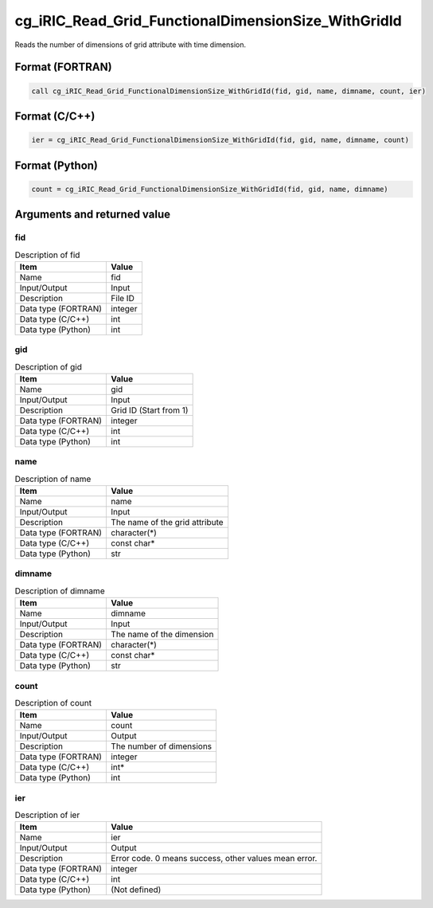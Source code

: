 .. _sec_ref_cg_iRIC_Read_Grid_FunctionalDimensionSize_WithGridId:

cg_iRIC_Read_Grid_FunctionalDimensionSize_WithGridId
====================================================

Reads the number of dimensions of grid attribute with time dimension.

Format (FORTRAN)
-----------------

.. code-block:: fortran

   call cg_iRIC_Read_Grid_FunctionalDimensionSize_WithGridId(fid, gid, name, dimname, count, ier)

Format (C/C++)
-----------------

.. code-block:: c

   ier = cg_iRIC_Read_Grid_FunctionalDimensionSize_WithGridId(fid, gid, name, dimname, count)

Format (Python)
-----------------

.. code-block:: python

   count = cg_iRIC_Read_Grid_FunctionalDimensionSize_WithGridId(fid, gid, name, dimname)

Arguments and returned value
-------------------------------

fid
~~~

.. list-table:: Description of fid
   :header-rows: 1

   * - Item
     - Value
   * - Name
     - fid
   * - Input/Output
     - Input

   * - Description
     - File ID
   * - Data type (FORTRAN)
     - integer
   * - Data type (C/C++)
     - int
   * - Data type (Python)
     - int

gid
~~~

.. list-table:: Description of gid
   :header-rows: 1

   * - Item
     - Value
   * - Name
     - gid
   * - Input/Output
     - Input

   * - Description
     - Grid ID (Start from 1)
   * - Data type (FORTRAN)
     - integer
   * - Data type (C/C++)
     - int
   * - Data type (Python)
     - int

name
~~~~

.. list-table:: Description of name
   :header-rows: 1

   * - Item
     - Value
   * - Name
     - name
   * - Input/Output
     - Input

   * - Description
     - The name of the grid attribute
   * - Data type (FORTRAN)
     - character(*)
   * - Data type (C/C++)
     - const char*
   * - Data type (Python)
     - str

dimname
~~~~~~~

.. list-table:: Description of dimname
   :header-rows: 1

   * - Item
     - Value
   * - Name
     - dimname
   * - Input/Output
     - Input

   * - Description
     - The name of the dimension
   * - Data type (FORTRAN)
     - character(*)
   * - Data type (C/C++)
     - const char*
   * - Data type (Python)
     - str

count
~~~~~

.. list-table:: Description of count
   :header-rows: 1

   * - Item
     - Value
   * - Name
     - count
   * - Input/Output
     - Output

   * - Description
     - The number of dimensions
   * - Data type (FORTRAN)
     - integer
   * - Data type (C/C++)
     - int*
   * - Data type (Python)
     - int

ier
~~~

.. list-table:: Description of ier
   :header-rows: 1

   * - Item
     - Value
   * - Name
     - ier
   * - Input/Output
     - Output

   * - Description
     - Error code. 0 means success, other values mean error.
   * - Data type (FORTRAN)
     - integer
   * - Data type (C/C++)
     - int
   * - Data type (Python)
     - (Not defined)


